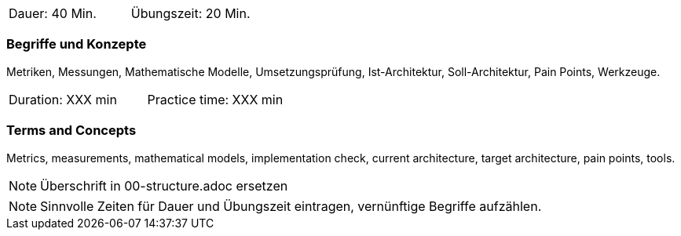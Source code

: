 // tag::DE[]
|===
| Dauer: 40 Min. | Übungszeit: 20 Min.
|===

=== Begriffe und Konzepte
Metriken, Messungen, Mathematische Modelle, Umsetzungsprüfung, Ist-Architektur, Soll-Architektur,
Pain Points, Werkzeuge.

// end::DE[]

// tag::EN[]
|===
| Duration: XXX min | Practice time: XXX min
|===

=== Terms and Concepts
Metrics, measurements, mathematical models, implementation check, current architecture, target architecture,
pain points, tools.

// end::EN[]

// tag::REMARK[]
[NOTE]
====
Überschrift in 00-structure.adoc ersetzen
====
// end::REMARK[]

// tag::REMARK[]
[NOTE]
====
Sinnvolle Zeiten für Dauer und Übungszeit eintragen, vernünftige Begriffe aufzählen.
====
// end::REMARK[]
